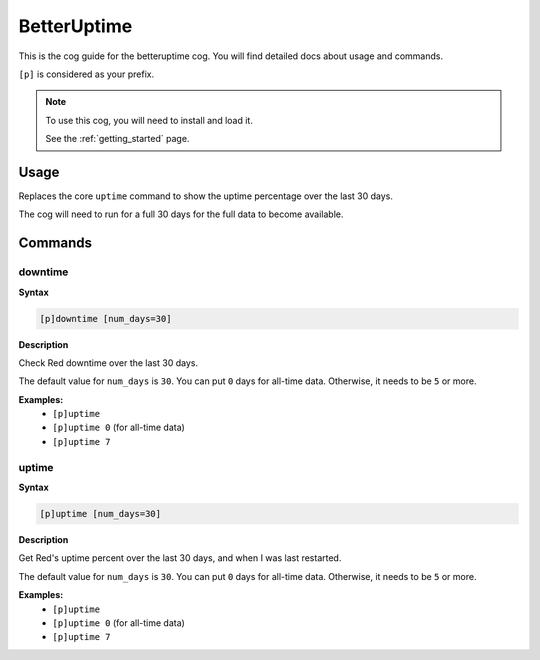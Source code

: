 .. _betteruptime:

============
BetterUptime
============

This is the cog guide for the betteruptime cog. You will
find detailed docs about usage and commands.

``[p]`` is considered as your prefix.

.. note::

    To use this cog, you will need to install and load it.

    See the :ref:`getting_started` page.

.. _betteruptime-usage:

-----
Usage
-----

Replaces the core ``uptime`` command to show the uptime
percentage over the last 30 days.

The cog will need to run for a full 30 days for the full
data to become available.


.. _betteruptime-commands:

--------
Commands
--------

.. _betteruptime-command-downtime:

^^^^^^^^
downtime
^^^^^^^^

**Syntax**

.. code-block:: none

    [p]downtime [num_days=30]

**Description**

Check Red downtime over the last 30 days.

The default value for ``num_days`` is ``30``. You can put ``0`` days for all-time data.
Otherwise, it needs to be ``5`` or more.

**Examples:**
    - ``[p]uptime``
    - ``[p]uptime 0`` (for all-time data)
    - ``[p]uptime 7``

.. _betteruptime-command-uptime:

^^^^^^
uptime
^^^^^^

**Syntax**

.. code-block:: none

    [p]uptime [num_days=30]

**Description**

Get Red's uptime percent over the last 30 days, and when I was last restarted.

The default value for ``num_days`` is ``30``. You can put ``0`` days for all-time data.
Otherwise, it needs to be ``5`` or more.

**Examples:**
    - ``[p]uptime``
    - ``[p]uptime 0`` (for all-time data)
    - ``[p]uptime 7``
